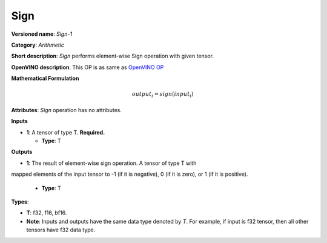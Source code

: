 .. SPDX-FileCopyrightText: 2022 Intel Corporation
..
.. SPDX-License-Identifier: CC-BY-4.0

----
Sign
----

**Versioned name**: *Sign-1*

**Category**: *Arithmetic*

**Short description**: *Sign* performs element-wise Sign operation with given
tensor.

**OpenVINO description**: This OP is as same as `OpenVINO OP
<https://docs.openvino.ai/2021.4/openvino_docs_ops_arithmetic_Sign_1.html>`__


**Mathematical Formulation**

.. math::
    output_{i} = sign( input_{i} )

**Attributes**: *Sign* operation has no attributes.

**Inputs**

* **1**: A tensor of type T. **Required.**

  * **Type**: T

**Outputs**

* **1**: The result of element-wise sign operation. A tensor of type T with
mapped elements of the input tensor to -1 (if it is negative),
0 (if it is zero), or 1 (if it is positive).

  * **Type**: T

**Types**:

* **T**: f32, f16, bf16.
* **Note**: Inputs and outputs have the same data type denoted by *T*. For
  example, if input is f32 tensor, then all other tensors have f32 data type.
